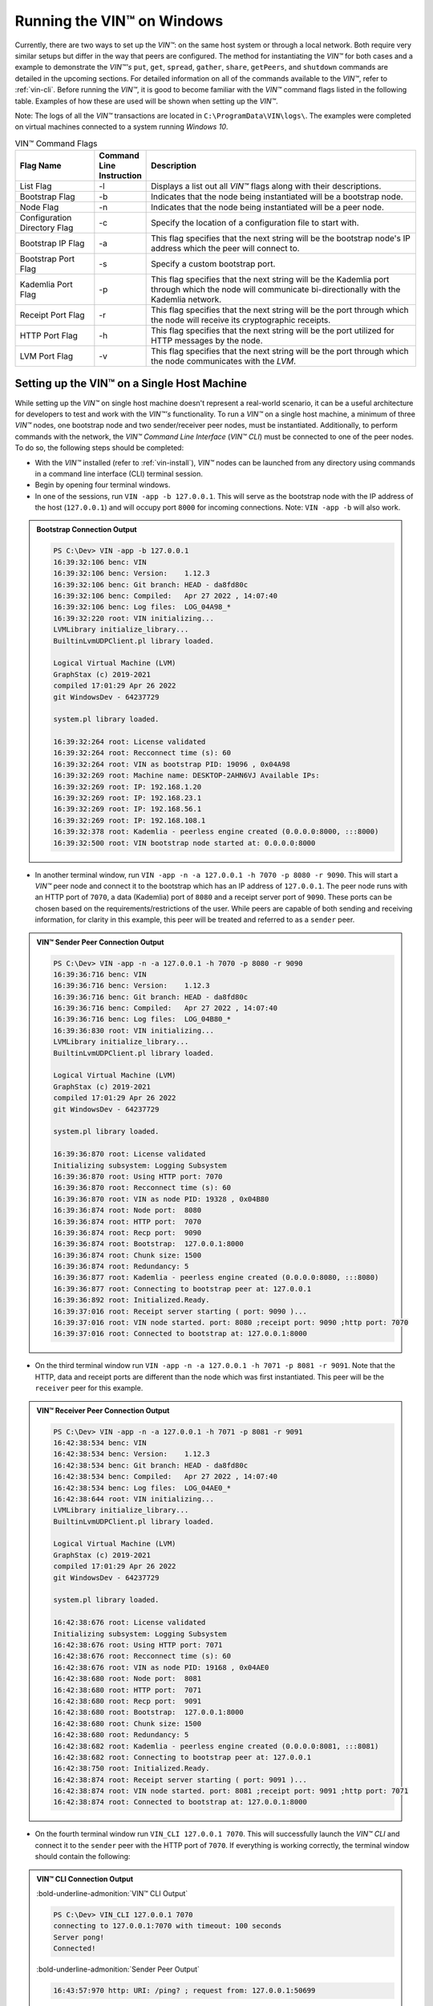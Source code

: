 .. _running-the-vin-windows:

***********************************
Running the VIN™ on Windows
***********************************

Currently, there are two ways to set up the *VIN™*: on the same host system or through a local network. Both require very similar setups but differ in the way that peers are configured. The method for instantiating the *VIN™* for both cases and a example to demonstrate the *VIN™'s* ``put``, ``get``, ``spread``, ``gather``, ``share``, ``getPeers``, and ``shutdown`` commands are detailed in the upcoming sections. For detailed information on all of the commands available to the *VIN™*, refer to :ref:`vin-cli`. Before running the *VIN™*, it is good to become familiar with the *VIN™* command flags listed in the following table. Examples of how these are used will be shown when setting up the *VIN™*. 

Note: The logs of all the *VIN™* transactions are located in ``C:\ProgramData\VIN\logs\``. The examples were completed on virtual machines connected to a system running *Windows 10*. 

.. csv-table:: VIN™ Command Flags
    :header: Flag Name, Command Line Instruction, Description
    :widths: 20 10 70 
    :width: 100%

    List Flag, -l, "Displays a list out all *VIN™* flags along with their descriptions."
    Bootstrap Flag, -b, "Indicates that the node being instantiated will be a bootstrap node."
    Node Flag, -n, "Indicates that the node being instantiated will be a peer node."
    Configuration Directory Flag, -c, "Specify the location of a configuration file to start with."
    Bootstrap IP Flag, -a, "This flag specifies that the next string will be the bootstrap node's IP address which the peer will connect to."
    Bootstrap Port Flag, -s, "Specify a custom bootstrap port."
    Kademlia Port Flag, -p, "This flag specifies that the next string will be the Kademlia port through which the node will communicate bi-directionally with the Kademlia network."
    Receipt Port Flag, -r, "This flag specifies that the next string will be the port through which the node will receive its cryptographic receipts."
    HTTP Port Flag, -h, "This flag specifies that the next string will be the port utilized for HTTP messages by the node."
    LVM Port Flag, -v, "This flag specifies that the next string will be the port through which the node communicates with the *LVM*."
    

Setting up the VIN™ on a Single Host Machine
================================================

While setting up the *VIN™* on single host machine doesn't represent a real-world scenario, it can be a useful architecture for developers to test and work with the *VIN™'s* functionality. To run a *VIN™* on a single host machine, a minimum of three *VIN™* nodes, one bootstrap node and two sender/receiver peer nodes, must be instantiated. Additionally, to perform commands with the network, the *VIN™ Command Line Interface* (*VIN™ CLI*) must be connected to one of the peer nodes. To do so, the following steps should be completed:

* With the *VIN™* installed (refer to :ref:`vin-install`), *VIN™* nodes can be launched from any directory using commands in a command line interface (CLI) terminal session. 
* Begin by opening four terminal windows.
* In one of the sessions, run ``VIN -app -b 127.0.0.1``. This will serve as the bootstrap node with the IP address of the host (``127.0.0.1``) and will occupy port ``8000`` for incoming connections. Note: ``VIN -app -b`` will also work.

.. admonition:: Bootstrap Connection Output 
  :class: admonition-vin-run

  .. code-block:: none

    PS C:\Dev> VIN -app -b 127.0.0.1
    16:39:32:106 benc: VIN
    16:39:32:106 benc: Version:    1.12.3
    16:39:32:106 benc: Git branch: HEAD - da8fd80c
    16:39:32:106 benc: Compiled:   Apr 27 2022 , 14:07:40
    16:39:32:106 benc: Log files:  LOG_04A98_*
    16:39:32:220 root: VIN initializing...
    LVMLibrary initialize_library...
    BuiltinLvmUDPClient.pl library loaded.

    Logical Virtual Machine (LVM)
    GraphStax (c) 2019-2021
    compiled 17:01:29 Apr 26 2022
    git WindowsDev - 64237729

    system.pl library loaded.

    16:39:32:264 root: License validated
    16:39:32:264 root: Recconnect time (s): 60
    16:39:32:264 root: VIN as bootstrap PID: 19096 , 0x04A98
    16:39:32:269 root: Machine name: DESKTOP-2AHN6VJ Available IPs:
    16:39:32:269 root: IP: 192.168.1.20
    16:39:32:269 root: IP: 192.168.23.1
    16:39:32:269 root: IP: 192.168.56.1
    16:39:32:269 root: IP: 192.168.108.1
    16:39:32:378 root: Kademlia - peerless engine created (0.0.0.0:8000, :::8000)
    16:39:32:500 root: VIN bootstrap node started at: 0.0.0.0:8000

* In another terminal window, run ``VIN -app -n -a 127.0.0.1 -h 7070 -p 8080 -r 9090``. This will start a *VIN™* peer node and connect it to the bootstrap which has an IP address of ``127.0.0.1``. The peer node runs with an HTTP port of ``7070``, a data (Kademlia) port of ``8080`` and a receipt server port of ``9090``. These ports can be chosen based on the requirements/restrictions of the user. While peers are capable of both sending and receiving information, for clarity in this example, this peer will be treated and referred to as a ``sender`` peer.

.. admonition:: VIN™ Sender Peer Connection Output
  :class: admonition-vin-run

  .. code-block:: none

    PS C:\Dev> VIN -app -n -a 127.0.0.1 -h 7070 -p 8080 -r 9090
    16:39:36:716 benc: VIN
    16:39:36:716 benc: Version:    1.12.3
    16:39:36:716 benc: Git branch: HEAD - da8fd80c
    16:39:36:716 benc: Compiled:   Apr 27 2022 , 14:07:40
    16:39:36:716 benc: Log files:  LOG_04B80_*
    16:39:36:830 root: VIN initializing...
    LVMLibrary initialize_library...
    BuiltinLvmUDPClient.pl library loaded.

    Logical Virtual Machine (LVM)
    GraphStax (c) 2019-2021
    compiled 17:01:29 Apr 26 2022
    git WindowsDev - 64237729

    system.pl library loaded.

    16:39:36:870 root: License validated
    Initializing subsystem: Logging Subsystem
    16:39:36:870 root: Using HTTP port: 7070
    16:39:36:870 root: Recconnect time (s): 60
    16:39:36:870 root: VIN as node PID: 19328 , 0x04B80
    16:39:36:874 root: Node port:  8080
    16:39:36:874 root: HTTP port:  7070
    16:39:36:874 root: Recp port:  9090
    16:39:36:874 root: Bootstrap:  127.0.0.1:8000
    16:39:36:874 root: Chunk size: 1500
    16:39:36:874 root: Redundancy: 5
    16:39:36:877 root: Kademlia - peerless engine created (0.0.0.0:8080, :::8080)
    16:39:36:877 root: Connecting to bootstrap peer at: 127.0.0.1
    16:39:36:892 root: Initialized.Ready.
    16:39:37:016 root: Receipt server starting ( port: 9090 )...
    16:39:37:016 root: VIN node started. port: 8080 ;receipt port: 9090 ;http port: 7070
    16:39:37:016 root: Connected to bootstrap at: 127.0.0.1:8000

* On the third terminal window run ``VIN -app -n -a 127.0.0.1 -h 7071 -p 8081 -r 9091``. Note that the HTTP, data and receipt ports are different than the node which was first instantiated. This peer will be the ``receiver`` peer for this example.

.. admonition:: VIN™ Receiver Peer Connection Output
  :class: admonition-vin-run

  .. code-block:: none

    PS C:\Dev> VIN -app -n -a 127.0.0.1 -h 7071 -p 8081 -r 9091
    16:42:38:534 benc: VIN
    16:42:38:534 benc: Version:    1.12.3
    16:42:38:534 benc: Git branch: HEAD - da8fd80c
    16:42:38:534 benc: Compiled:   Apr 27 2022 , 14:07:40
    16:42:38:534 benc: Log files:  LOG_04AE0_*
    16:42:38:644 root: VIN initializing...
    LVMLibrary initialize_library...
    BuiltinLvmUDPClient.pl library loaded.

    Logical Virtual Machine (LVM)
    GraphStax (c) 2019-2021
    compiled 17:01:29 Apr 26 2022
    git WindowsDev - 64237729

    system.pl library loaded.

    16:42:38:676 root: License validated
    Initializing subsystem: Logging Subsystem
    16:42:38:676 root: Using HTTP port: 7071
    16:42:38:676 root: Recconnect time (s): 60
    16:42:38:676 root: VIN as node PID: 19168 , 0x04AE0
    16:42:38:680 root: Node port:  8081
    16:42:38:680 root: HTTP port:  7071
    16:42:38:680 root: Recp port:  9091
    16:42:38:680 root: Bootstrap:  127.0.0.1:8000
    16:42:38:680 root: Chunk size: 1500
    16:42:38:680 root: Redundancy: 5
    16:42:38:682 root: Kademlia - peerless engine created (0.0.0.0:8081, :::8081)
    16:42:38:682 root: Connecting to bootstrap peer at: 127.0.0.1
    16:42:38:750 root: Initialized.Ready.
    16:42:38:874 root: Receipt server starting ( port: 9091 )...
    16:42:38:874 root: VIN node started. port: 8081 ;receipt port: 9091 ;http port: 7071
    16:42:38:874 root: Connected to bootstrap at: 127.0.0.1:8000

* On the fourth terminal window run ``VIN_CLI 127.0.0.1 7070``. This will successfully launch the *VIN™ CLI* and connect it to the ``sender`` peer with the HTTP port of ``7070``. If everything is working correctly, the terminal window should contain the following:

.. admonition:: VIN™ CLI Connection Output
  :class: admonition-vin-run

  :bold-underline-admonition:`VIN™ CLI Output`

  .. code-block:: none

    PS C:\Dev> VIN_CLI 127.0.0.1 7070
    connecting to 127.0.0.1:7070 with timeout: 100 seconds
    Server pong!
    Connected!

  :bold-underline-admonition:`Sender Peer Output`

  .. code-block:: none

    16:43:57:970 http: URI: /ping? ; request from: 127.0.0.1:50699


Network Interaction on a Single Host Machine
---------------------------------------------

Put and Get A Key-Value Pair
^^^^^^^^^^^^^^^^^^^^^^^^^^^^^^^^^^^^^

The following will showcase how to a put key-value pair onto the network as a simple test to ensure the functionality of the *VIN™*. 

* To put a key-value onto the network, in the *VIN™ CLI* terminal window run ``put <key> <value>``; where ``<key>`` and ``<value>`` can be any string that does not contain spaces. For this example ``test_key`` was used for the ``<key>`` and ``test_value`` for the ``<value>``. The following figure displays the result of running this command; where the top image is the output from the *VIN™ CLI* and the bottom is from the peer.

.. admonition:: Successful Put Output
  :class: admonition-vin-run

  :bold-underline-admonition:`VIN™ CLI Output`

  .. code-block:: none

    VIN@127.0.0.1:7070> put test_key test_value
    Sending payload:
    {"key":"test_key","value":"test_value"}

    Waiting for response...
    Status : 200
    Reason : 'putValue' successful:  Key: test_key ; Value: test_value
    Response received

    [test_key]:test_value   put successfully

  :bold-underline-admonition:`Sender Peer Output`

  .. code-block:: none

    16:46:11:859 http: URI: /putValue ; request from: 127.0.0.1:50730
    16:46:11:859 benc: 'putValue' request latency 0 min 0 sec 0 msec
    16:46:11:859 http: 'putValue' request received
    16:46:11:859 http: 'putValue' successful:  Key: test_key ; Value: test_value

* To view the value that was placed on the *Kademlia* network, navigate to ``C:\ProgramData\VIN\kademlia\data\`` and proceed through the folder structure.
* To get a value from the network, in the *VIN™ CLI* terminal window run ``get <key>``; where ``<key>`` is ``test_key`` for this example. The following displays the result of running this command; where the top image is the output from the *VIN™ CLI* and the bottom is from the ``sender`` peer.

.. admonition:: Successful Get Output
  :class: admonition-vin-run

  :bold-underline-admonition:`VIN™ CLI Output`

  .. code-block:: none

    VIN@127.0.0.1:7070> get test_key
    Sending payload:
    {"key":"test_key"}

    Waiting for response...
    Status : 200
    Reason : OK
    Response received
    value for test_key got successfully

    [test_key]:test_value  is a valid [key]:value pair

  :bold-underline-admonition:`Sender Peer Output`

  .. code-block:: none

    16:49:33:041 http: URI: /getValue ; request from: 127.0.0.1:50776
    16:49:33:041 benc: 'getValue' request latency 0 min 0 sec 0 msec
    16:49:33:041 http: 'getValue' request received
    16:49:33:041 http: 'getValue' successful:  Key: test_key ; Value: test_value


Spread and Gather a File
^^^^^^^^^^^^^^^^^^^^^^^^^^^^^^^

The *VIN™* can spread any file type onto its network. To do a ``spread`` its default configuration (see :ref:`vin-configuration` and :ref:`vin-cli` for more details), perform the following:

* In the *VIN™ CLI* terminal window run ``spread <filepath>``; where the ``<filepath>`` is the absolute (or relative) path and name of the file to be spread. For this example, it is ``C:\Dev\vin_test.txt``. An encrypted cryptographic receipt is generated upon spreading and is stored in ``C:\ProgramData\VIN\receipts\sent\`` and the encrypted data is placed onto the *Kademlia* network and can be seen in ``C:\ProgramData\VIN\kademlia\data\``. Additionally, the data, broken into shards, is viewable in ``C:\ProgramData\VIN\shards\``. Note: the number of shards is dependant on the size of the file and the parameters set in the ``chunker`` object, which is set in ``defaults.cfg`` (see :ref:`vin-configuration` for more details).
* The output of a successful ``spread`` is shown below.

.. admonition:: Successful Spread Output
  :class: admonition-vin-run

  :bold-underline-admonition:`VIN™ CLI Output`

  .. code-block:: none

    VIN@127.0.0.1:7070> spread C:\Dev\vin_test.txt

    Waiting for response...
    Status : 200
    Reason : OK
    Response received
    File spread successfully

    Receipt saved to location : C:\ProgramData\VIN\receipts\sent\CR1906674528

  :bold-underline-admonition:`Sender Peer Output`

  .. code-block:: none

    16:58:36:001 http: URI: /spread ; request from: 127.0.0.1:50910
    16:58:36:001 benc: 'spread' chunking latency 0 min 0 sec 0 msec
    16:58:36:001 root: Using default coders pipeline
    16:58:36:002 benc: 'spread' file: vin_test.txt size: 31
    16:58:36:001 http: 'spread' request received
    16:58:36:002 root: Validate encoders...
    16:58:36:004 enco: ConcurrentEncoder: avg marks: 1013
    16:58:36:002 root: Enc: ConcurrentEncoder EntanglementEncoder NamingEncoder ValidationEncoder
    16:58:36:005 benc: 'spread' encoding latency 0 min 0 sec 3 msec
    16:58:36:002 root: Validate decoders...
    16:58:36:002 root: Dec: ValidationDecoder EntanglementDecoder ConcurrentDecoder
    16:58:36:002 root: Validate channels...
    16:58:36:002 root: No channels specified
    16:58:36:002 root: Logging pre-encoded file
    16:58:36:003 root: Encoding
    Job Watchdog (1): Job finished signal received
    Job Watchdog (1): Tasks (Processing 0, Pending 0)
    16:58:36:191 benc: 'spread' uploading latency 0 min 0 sec 186 msec
    16:58:36:191 benc: 'spread' total latency 0 min 0 sec 189 msec
    16:58:36:194 http: 'spread' receipt saved to: C:\ProgramData\VIN\receipts\sent\CR1906674528
    16:58:36:191 benc: 'spread' encoded data size: 4096  ( 1 chunks of 4096 bytes )
    16:58:36:191 benc: 'spread' system data size:  20480 ( redundancy = 5 )

* After a file has been spread to the network a cryptographic receipt will be generated on the ``sender`` peer with the path and filename listed in the ``sender`` peers terminal output (for this example it is ``C:\ProgramData\VIN\receipts\sent\CR1906674528``). Using this receipt, the file can be retrieved from the network via the ``gather`` command. To do a ``gather`` with its default configuration, in the *VIN™ CLI* terminal window run ``gather <receipt_path>`` where the ``<receipt_path>`` is ``C:\ProgramData\VIN\receipts\sent\CR1906674528``. For all of the options available to ``gather``, refer to :ref:`vin-cli`. If the file was successfully gathered, the following output should be displayed.

.. admonition:: Successful Gather Output
  :class: admonition-vin-run

  :bold-underline-admonition:`VIN™ CLI Output`

  .. code-block:: none
    
    VIN@127.0.0.1:7070> gather C:\ProgramData\VIN\receipts\sent\CR1906674528

    Waiting for response...
    Status : 200
    Reason : OK
    Response received
    File gathered successfully

    File reconstructed at : C:\ProgramData\VIN\outputs\vin_test\vin_test.txt on node host.
    

  :bold-underline-admonition:`Sender Peer Output`

  .. code-block:: none
    
    17:01:23:976 http: URI: /gather ; request from: 127.0.0.1:50950
    17:01:23:977 root: Dec: ValidationDecoder EntanglementDecoder ConcurrentDecoder
    17:01:23:977 benc: 'gather' file: vin_test.txt size: 31
    17:01:23:976 http: 'gather' request received
    Job Watchdog (1): Job finished signal received
    Job Watchdog (1): Tasks (Processing 0, Pending 0)
    17:01:23:978 root: Decoding
    17:01:23:978 benc: 'gather' acquisition latency 0 min 0 sec 1 msec
    17:01:23:978 benc: 'gather' encoded data size: 4096  ( 1 chunks of 4096 bytes )
    17:01:23:983 benc: 'gather' decoding latency 0 min 0 sec 4 msec
    17:01:23:983 root: File rebuild at: C:\ProgramData\VIN\outputs\vin_test\vin_test.txt
    17:01:23:983 benc: 'gather' total latency 0 min 0 sec 6 msec

* To inspect the gathered file, navigate to ``C:\ProgramData\VIN\outputs\`` and enter ``ls``. A folder with the name of the file which was shared should be listed. Enter this folder (``cd <folder_name>``) and run ``ls``. The file which was shared will be displayed and can be inspected to ensure it was successfully shared. 
* Note: the ``gather`` command, by default, will create a new file on the system after it finishes; thus, the gathered file may have a number appended to end of the filename if spread more than once. For more information on how to overwrite the file, or append to its contents, refer to the :ref:`vincli-commands` table.


Share a File
^^^^^^^^^^^^^^^^

The following will describe how to do a ``share`` with its default configuration (see :ref:`vin-configuration` and :ref:`vin-cli` for more details). 

* In the *VIN™ CLI* session, the following command should be run after the required information is determined: ``share <filepath> <ip_address> <receipt_port>``. ``<filepath>`` is the path and filename of the file to be shared, for example, in this case it is ``C:\Dev\vin_test.txt``. Note: any file type can be shared. The ``<ip_address>`` and ``<receipt_port>`` are ``127.0.0.1`` and ``9091``, or the IP address of the host system and the ``receipt_port`` of the second peer running on it.
* Thus, the command to run, for this example, becomes ``share C:\Dev\vin_test.txt 127.0.0.1 9091``. For all of the options available to ``share``, refer to :ref:`vin-cli`. If everything worked correctly, the following should be displayed on the CLI sessions. 

.. admonition:: Successful Share Output
  :class: admonition-vin-run

  :bold-underline-admonition:`VIN™ CLI Output`

  .. code-block:: none

    VIN@127.0.0.1:7070> share C:\Dev\vin_test.txt 127.0.0.1 9091

    Waiting for response...
    Status : 200
    Reason : OK
    Response received
    File shared to 127.0.0.1 9091 successfully (run: 1)

  :bold-underline-admonition:`Sender Peer Output`

  .. code-block:: none

    17:02:54:682 http: URI: /share ; request from: 127.0.0.1:50970
    17:02:54:682 benc: 'share' chunking latency 0 min 0 sec 0 msec
    17:02:54:683 root: Using default coders pipeline
    17:02:54:682 http: 'share' request received
    17:02:54:683 root: Validate encoders...
    17:02:54:683 benc: 'spread' file: vin_test.txt size: 31
    17:02:54:682 http: Share to: 127.0.0.1:9091 ; File: vin_test.txt ; Size: 31 ; Flag: create
    17:02:54:683 root: Enc: ConcurrentEncoder EntanglementEncoder NamingEncoder ValidationEncoder
    17:02:54:686 enco: ConcurrentEncoder: avg marks: 1013
    17:02:54:683 root: Validate decoders...
    17:02:54:686 benc: 'spread' encoding latency 0 min 0 sec 2 msec
    17:02:54:683 root: Dec: ValidationDecoder EntanglementDecoder ConcurrentDecoder
    17:02:54:683 root: Validate channels...
    17:02:54:683 root: No channels specified
    17:02:54:683 root: Logging pre-encoded file
    17:02:54:684 root: Encoding
    Job Watchdog (1): Job finished signal received
    Job Watchdog (1): Tasks (Processing 0, Pending 0)
    17:02:54:833 benc: 'spread' uploading latency 0 min 0 sec 147 msec
    17:02:54:833 root: Sharing to peer: 127.0.0.1:9091
    17:02:54:833 benc: 'spread' total latency 0 min 0 sec 150 msec
    17:02:54:833 benc: 'spread' encoded data size: 4096  ( 1 chunks of 4096 bytes )
    17:02:54:833 benc: 'spread' system data size:  20480 ( redundancy = 5 )
    17:02:54:859 root: Receipt session started
    17:02:54:859 root: Connected to peer: 127.0.0.1:9091
    17:02:54:860 root: Session token obtained
    17:02:54:860 root: Sending receipt
    17:02:54:865 root: Sending status request
    17:02:54:867 root: Status: File rebuild OK
    17:02:54:867 benc: 'share' receipt latency 0 min 0 sec 34 msec
    17:02:54:867 root: Sharing end session
    17:02:54:867 benc: 'share' encoded data size: 4096
    17:02:54:867 benc: 'share' system data size:  20480 ( redundancy = 5 )
    17:02:54:867 benc: 'share' total latency 0 min 0 sec 185 msec

  :bold-underline-admonition:`Receiver Peer Output`

  .. code-block:: none

    17:02:54:849 benc: Share session created. Peer addr: 127.0.0.1:50971
    17:02:54:860 cr-s: Start sharing session
    17:02:54:861 root: Dec: ValidationDecoder EntanglementDecoder ConcurrentDecoder
    17:02:54:861 benc: 'gather' file: vin_test.txt size: 31
    Job Watchdog (1): Job finished signal received
    Job Watchdog (1): Tasks (Processing 0, Pending 0)
    17:02:54:862 root: Decoding
    17:02:54:860 cr-s: Send session id
    17:02:54:862 benc: 'gather' acquisition latency 0 min 0 sec 0 msec
    17:02:54:862 benc: 'gather' encoded data size: 4096  ( 1 chunks of 4096 bytes )
    17:02:54:860 cr-s: Receipt received from: 127.0.0.1:50971
    17:02:54:865 benc: 'gather' decoding latency 0 min 0 sec 3 msec
    17:02:54:865 benc: 'gather' total latency 0 min 0 sec 4 msec
    17:02:54:866 cr-s: Status request from: 127.0.0.1:50971
    17:02:54:866 root: File rebuild at: C:\ProgramData\VIN\outputs\vin_test\vin_test(1).txt

* To manually confirm that the file was shared correctly, enter ``ls`` in a terminal window pointing to the ``C:\ProgramData\VIN\outputs\`` folder directory. A folder with the name of the file which was shared should be listed. Enter this folder (``cd <folder_name>``) and run ``ls``. The file which was shared will be displayed and can be inspected to ensure it was successfully shared.
* Note the ``(1)`` added to the the reconstructed file name ``vin_test(1).txt`` in the above output. As a ``share`` with a default configuration was performed, a copy of the file that was spread in the above example was created. To overwrite, append to the existing, or create a new file, ad for all other options for ``share`` refer to the available options in the :ref:`vin-cli` section. 
* Additionally, the cryptographic receipt for the share is stored in ``C:\ProgramData\VIN\receipts\sent\``, the encrypted data can be seen in ``C:\ProgramData\VIN\kademlia\data\``, and the sharded data is viewable in ``C:\ProgramData\VIN\shards\``. Note: the number of shards is dependant on the size of the file and the parameters set in the ``chunker`` object, which is set in ``defaults.cfg`` (see :ref:`vin-configuration` for more details).


Getting the available Peers on the Network
^^^^^^^^^^^^^^^^^^^^^^^^^^^^^^^^^^^^^^^^^^^^^^^^^^^^^^

In the *VIN™ CLI* terminal window connected to the ``sender`` peer, run ``getPeers`` to generate a list of all peers available to the ``sender`` peer. The result will be an output similar to the one displayed in the figure below. 

.. admonition:: Successful GetPeers Output
  :class: admonition-vin-run

  :bold-underline-admonition:`VIN™ CLI Output`

  .. code-block:: none

    VIN@127.0.0.1:7070> getPeers
    Sending payload:
    {}

    Waiting for response...
    Status : 200
    Reason : OK
    Response received
    Got Peers successfully
    {
        "127.0.0.1:8000": {
            "ip": "127.0.0.1",
            "meta_data": {
            },
            "port": "8000"
        },
        "127.0.0.1:8081": {
            "ip": "127.0.0.1",
            "meta_data": {
                "http_port": "7071",
                "kad_port": "8081",
                "receipt_port": "9091"
            },
            "port": "8081"
        }
    }

  :bold-underline-admonition:`Sender Peer Output`

  .. code-block:: none

    17:05:11:894 http: URI: /getPeers ; request from: 127.0.0.1:51018
    17:05:11:894 http: 'getPeers' request received
    17:05:11:957 http: Listing peer: 127.0.0.1:8000
    17:05:11:957 http: MetaData: {}
    17:05:11:957 http: Listing peer: 127.0.0.1:8081
    17:05:11:957 http: MetaData: {"kad_port":"8081","receipt_port":"9091","http_port":"7071"}

As two peers (the bootstrap and the ``receiver`` peer) are connected to ``sender`` peer, the result contain two outputs. The first listed is the bootstrap (``127.0.0.1:8000``), while the second is the ``receiver`` peer (``127.0.0.1:8081``). Note how the ``receiver`` peer contains additional port information which was supplied during its instantiation.


Shutting Down the Network
^^^^^^^^^^^^^^^^^^^^^^^^^^^

* Press **ctrl + c** while the bootstrap node's terminal window is active to stop the process.

.. admonition:: Bootstrap Shutdown Output
  :class: admonition-vin-run

  .. code-block:: none
    
    17:09:39:136 root: VIN exit

* To shutdown a peer node which is connected to the *VIN™ CLI*, run ``shutdown`` in the *VIN™ CLI* terminal window connected to the peer. Alternatively, press **ctrl + c** while the peer node's terminal window is active to end the process.

.. admonition:: Sender Peer Shutdown Output
  :class: admonition-vin-run

  :bold-underline-admonition:`VIN™ CLI Output`

  .. code-block:: none
    
    VIN@127.0.0.1:7070> shutdown
    <h1>Exit<h1>

  :bold-underline-admonition:`Sender Peer Output`

  .. code-block:: none

    17:10:12:416 http: URI: /exit ; request from: 127.0.0.1:51079
    17:10:12:416 http: 'exit' request received
    17:10:12:416 http: HTTP server exit
    Uninitializing subsystem: Logging Subsystem
    17:10:20:105 root: VIN exit


* Press **ctrl + c** while the peer node's terminal window is active to kill the process.

.. admonition:: Receiver Peer Shutdown Output
  :class: admonition-vin-run

  .. code-block:: none

    17:11:45:248 http: HTTP server exit
    Uninitializing subsystem: Logging Subsystem
    17:11:53:205 root: VIN exit


* To exit from the *VIN™ CLI*, type **exit** and hit **enter** in the *VIN™ CLI* terminal window. Alternatively, **ctrl + c** may be pressed.

.. admonition:: VIN™ CLI Shutdown Output
  :class: admonition-vin-run

  .. code-block:: none
    
    VIN@127.0.0.1:7070> So long for now.

--------------------------------------------------------------------

.. _vin-local-network-windows:

Setting up the VIN™ on a Local Network 
===========================================

To run the *VIN™* on an IP based network, such as *Amazon Web Services (AWS)*, a Local Area Network (LAN) with routers/switches and Dynamic Host Communication Protocol (DHCP), *VMware*, etc., complete the following steps:

* For this example, two systems will be used: ``system_1`` and ``system_2``.
* Complete the *VIN™* installation procedure on each system (refer to :ref:`vin-install`).
* On each system, open three terminal windows. 
* Since each system will have it's own IP address, deemed ``<ip_1>`` and ``<ip_2>`` for this example, it is imperative to determine and record them.
* Run ``ipconfig`` in one of the sessions to generate an output similar to the one below.

.. admonition:: System 1 ipconfig Output
  :class: admonition-vin-run

  .. code-block:: none
    
    Ethernet adapter Ethernet 2:

      Connection-specific DNS Suffix  . : mis.local
      IPv6 Address. . . . . . . . . . . : 2606:7100:1cac:1:2::2
      Link-local IPv6 Address . . . . . : fe80::9a8:be53:6b18:d46b%11
      IPv4 Address. . . . . . . . . . . : 10.51.1.143
      Subnet Mask . . . . . . . . . . . : 255.0.0.0
      Default Gateway . . . . . . . . . :

    Wireless LAN adapter Wi-Fi:

      Connection-specific DNS Suffix  . :
      Link-local IPv6 Address . . . . . : fe80::4d82:b482:59ef:8305%10
      IPv4 Address. . . . . . . . . . . : 192.168.1.20
      Subnet Mask . . . . . . . . . . . : 255.255.255.0
      Default Gateway . . . . . . . . . : 192.168.1.1

* Record the address next to the ``IPv4 Address`` parameter for the required network connection (i.e., wired or wireless). From the output above, the ``IPv4 Address`` value of ``192.168.1.20`` corresponds to a wireless connection, ``Wireless LAN adapter Wi-Fi``, and was recorded as ``<ip_1>``.
* Repeat the above instructions for ``system_2`` and record ``<ip_2>`` (for this example it is ``192.168.23.128``).
* In one of the terminal windows on ``system_1`` run ``VIN -app -b <ip_1>``. For this example, ``<ip_1>`` is ``192.168.1.20``. This will serve as the bootstrap node and will occupy port ``8000`` for incoming connections. If the bootstrap was successfully launched, its terminal window will output similar results to those below.

.. admonition:: System 1 Bootstrap Connection Output 
  :class: admonition-vin-run

  .. code-block:: none

    PS C:\Dev> VIN -app -b 192.168.1.20
    17:19:30:596 benc: VIN
    17:19:30:596 benc: Version:    1.12.3
    17:19:30:596 benc: Git branch: HEAD - da8fd80c
    17:19:30:596 benc: Compiled:   Apr 27 2022 , 14:07:40
    17:19:30:596 benc: Log files:  LOG_048FC_*
    17:19:30:705 root: VIN initializing...
    LVMLibrary initialize_library...
    BuiltinLvmUDPClient.pl library loaded.

    Logical Virtual Machine (LVM)
    GraphStax (c) 2019-2021
    compiled 17:01:29 Apr 26 2022
    git WindowsDev - 64237729

    system.pl library loaded.

    17:19:30:799 root: License validated
    17:19:30:799 root: Recconnect time (s): 60
    17:19:30:799 root: VIN as bootstrap PID: 18684 , 0x048FC
    17:19:30:804 root: Machine name: DESKTOP-2AHN6VJ Available IPs:
    17:19:30:804 root: IP: 10.51.1.143
    17:19:30:804 root: IP: 192.168.1.20
    17:19:30:804 root: IP: 192.168.23.1
    17:19:30:804 root: IP: 192.168.56.1
    17:19:30:804 root: IP: 192.168.108.1
    17:19:30:905 root: Kademlia - peerless engine created (0.0.0.0:8000, :::8000)
    17:19:31:043 root: VIN bootstrap node started at: 0.0.0.0:8000

* In another terminal window on ``system_1``, run ``VIN -app -n -a <ip_1> -h 7070 -p 8080 -r 9090``. This will start a *VIN™* peer node with an HTTP port of ``7080``, a data (*Kademlia*) port of ``8080`` and a receipt server port of ``9090`` and connect to the bootstrap on ``<ip_1>``. Note: these ports can be chosen based on the requirements/restrictions of the user. 
* If the peer connects to the bootstrap successfully, the terminal window will contain a similar output to the one below. Take note that it displays the ports and IP address that was used during the peer's instantiation.

.. admonition:: System 1 VIN™ Peer Connection Output
  :class: admonition-vin-run

  .. code-block:: none 

    PS C:\Dev> VIN -app -n -a 192.168.1.20 -h 7070 -p 8080 -r 9090
    17:20:08:300 benc: VIN
    17:20:08:300 benc: Version:    1.12.3
    17:20:08:300 benc: Git branch: HEAD - da8fd80c
    17:20:08:300 benc: Compiled:   Apr 27 2022 , 14:07:40
    17:20:08:300 benc: Log files:  LOG_00C30_*
    17:20:08:410 root: VIN initializing...
    LVMLibrary initialize_library...
    BuiltinLvmUDPClient.pl library loaded.

    Logical Virtual Machine (LVM)
    GraphStax (c) 2019-2021
    compiled 17:01:29 Apr 26 2022
    git WindowsDev - 64237729

    system.pl library loaded.

    17:20:08:443 root: License validated
    Initializing subsystem: Logging Subsystem
    17:20:08:443 root: Using HTTP port: 7070
    17:20:08:443 root: Recconnect time (s): 60
    17:20:08:443 root: VIN as node PID: 3120 , 0x00C30
    17:20:08:456 root: Node port:  8080
    17:20:08:456 root: HTTP port:  7070
    17:20:08:456 root: Recp port:  9090
    17:20:08:456 root: Bootstrap:  192.168.1.20:8000
    17:20:08:456 root: Chunk size: 1500
    17:20:08:456 root: Redundancy: 5
    17:20:08:458 root: Kademlia - peerless engine created (0.0.0.0:8080, :::8080)
    17:20:08:458 root: Connecting to bootstrap peer at: 192.168.1.20
    17:20:08:471 root: Initialized.Ready.
    17:20:08:594 root: Receipt server starting ( port: 9090 )...
    17:20:08:594 root: VIN node started. port: 8080 ;receipt port: 9090 ;http port: 7070
    17:20:08:594 root: Connected to bootstrap at: 192.168.1.20:8000

* In the third terminal window on ``system_1``, run ``VIN_CLI <ip_1> 7070``. This will launch the *VIN™ CLI* if the above steps were completed successfully. If everything is working correctly, the terminal windows should contain the following:

.. admonition:: System 1 VIN™ CLI Connection Output
  :class: admonition-vin-run

  :bold-underline-admonition:`System 1 VIN™ CLI Output`

  .. code-block:: none

    PS C:\Dev> VIN_CLI 192.168.1.20 7070
    connecting to 192.168.1.20:7070 with timeout: 100 seconds
    Server pong!
    Connected!

  :bold-underline-admonition:`System 1 Peer Output`

  .. code-block:: none

    17:22:15:269 http: URI: /ping? ; request from: 192.168.1.20:51293

* In one of the terminal windows on ``system_2`` run ``VIN -app -n -a <ip_1> -h 7070 -p 8080 -r 9090``, where ``<ip_1>`` is ``192.168.1.20`` for this example. This will connect to the bootstrap located on ``system_1`` with its IP address of ``<ip_1>``.
* In the second terminal window, run ``VIN_CLI <ip_2> 7071`` to connect to the peer on ``system_2`` using ``<ip_2>`` (or ``192.168.23.128`` for this example).  
* In the final terminal window, navigate to ``C:\ProgramData\VIN\outputs``. This directory will contain the received file after it has been reconstructed during the example in the following section. 


Network Interaction on a Local Network 
-------------------------------------------------

With *VIN™* peers successfully running on both systems, a number of commands can be entered to interact with the instantiated network and between the peers themselves. The following examples will highlight the use of the ``put``, ``get``, ``share``, ``spread``, ``gather``, ``getPeers`` and ``shutdown`` commands with the *VIN™ CLI*.  For a full list of the *VIN™ CLI's* functionality refer to :ref:`vin-cli`. Additionally, refer to :ref:`vin-configuration` for more information regarding locations of files generated while using the *VIN™ CLI*.


Put and Get A Key-Value Pair
^^^^^^^^^^^^^^^^^^^^^^^^^^^^^^^^^^^^^

The following will showcase how to put a key-value pair onto the network. While the *VIN™ CLI* connected to the peer on ``system_1`` will be utilized for the ``put``, any peer connected to a *VIN™ CLI* has this capability.  

* To put a key-value pair onto the network, in the *VIN™ CLI* terminal window on ``system_1``, run ``put <key> <value>``; where ``<key>`` and ``<value>`` can be any string that does not contain spaces. For this example ``test_key`` was used for the ``<key>`` and ``test_value`` for the ``<value>``. The following figure displays the result of  running this command; where the top image is the output from the *VIN™ CLI* and the bottom is from the peer.

.. admonition:: Successful Put Output
  :class: admonition-vin-run

  :bold-underline-admonition:`System 1 VIN™ CLI Output`

  .. code-block:: none

    VIN@192.168.1.20:7070> put test_key test_value
    Sending payload:
    {"key":"test_key","value":"test_value"}

    Waiting for response...
    Status : 200
    Reason : 'putValue' successful:  Key: test_key ; Value: test_value
    Response received

    [test_key]:test_value   put successfully

  :bold-underline-admonition:`System 1 Peer Output`

  .. code-block:: none

    17:30:06:303 http: URI: /putValue ; request from: 192.168.1.20:51389
    17:30:06:304 benc: 'putValue' request latency 0 min 0 sec 0 msec
    17:30:06:304 http: 'putValue' request received
    17:30:06:304 http: 'putValue' successful:  Key: test_key ; Value: test_value

* To view the shard that was placed on the *Kademlia* network, navigate to ``C:\ProgramData\VIN\kademlia\data\`` and proceed through the folder structure until reaching the file.
* To get a value from the network, in the *VIN™ CLI* terminal window on ``system_2``, run ``get <key>``; where ``<key>`` is ``test_key`` for this example. The following output displays the result of running this command.

.. admonition:: Successful Get Output
  :class: admonition-vin-run

  :bold-underline-admonition:`System 2 VIN™ CLI Output`

  .. code-block:: none

    VIN@192.168.23.128:7070> get test_key
    Sending payload:
    {"key":"test_key"}

    Waiting for response...
    Status : 200
    Reason : OK
    Response received
    value for test_key got successfully

    [test_key]:test_value  is a valid [key]:value pair

  :bold-underline-admonition:`System 2 Peer Output`

  .. code-block:: none

    13:00:40:873 http: URI: /getValue ; request from: 192.168.23.128:52087
    13:00:40:873 benc: Found candidates number: 2
    13:00:40:873 http: 'getValue' request received
    13:00:41:076 http: 'getValue' successful:  Key: test_key ; Value: test_value
    13:00:41:076 benc: 'getValue' request latency 0 min 0 sec 202 msec



Spread and Gather a File
^^^^^^^^^^^^^^^^^^^^^^^^^^^^^^^

The *VIN™* can spread any file type onto its network. To do a ``spread`` with its default configuration (see :ref:`vin-configuration` and :ref:`vin-cli` for more details), perform the following:

* In the *VIN™ CLI* terminal window on ``system_`1`` run ``spread <filepath>``; where the ``<filepath>`` is the path and name of the file to be spread. For this example, it is ``C:\Dev\vin_network_test.txt``. For all of the options available to ``spread``, refer to :ref:`vin-cli`. An encrypted cryptographic receipt is generated upon spreading and is stored in ``C:\ProgramData\VIN\receipts\sent\`` and the encrypted data is placed onto the *Kademlia* network and can be seen in ``C:\ProgramData\VIN\kademlia\data\``. Additionally, the data, broken into shards, is viewable in ``C:\ProgramData\VIN\shards\``. Note: the number of shards is dependant on the size of the file and the parameters set in the ``chunker`` object, which is set in ``defaults.cfg`` (see :ref:`vin-configuration` for more details).
* The output of a successful ``spread`` is shown below.

.. admonition:: Successful Spread Output
  :class: admonition-vin-run

  :bold-underline-admonition:`System 1 VIN™ CLI Output`

  .. code-block:: none

    VIN@192.168.1.20:7070> spread C:\Dev\vin_network_test.txt

    Waiting for response...
    Status : 200
    Reason : OK
    Response received
    File spread successfully

    Receipt saved to location : C:\ProgramData\VIN\receipts\sent\CR1908902645

  :bold-underline-admonition:`System 1 Peer Output`

  .. code-block:: none

    17:35:40:278 http: URI: /spread ; request from: 192.168.1.20:51466
    17:35:40:278 benc: 'spread' chunking latency 0 min 0 sec 0 msec
    17:35:40:278 http: 'spread' request received
    17:35:40:279 root: Using default coders pipeline
    17:35:40:279 root: Validate encoders...
    17:35:40:279 root: Enc: ConcurrentEncoder EntanglementEncoder NamingEncoder ValidationEncoder
    17:35:40:279 benc: 'spread' file: vin_network_test.txt size: 32
    17:35:40:280 root: Validate decoders...
    17:35:40:280 root: Dec: ValidationDecoder EntanglementDecoder ConcurrentDecoder
    17:35:40:280 root: Validate channels...
    17:35:40:280 root: No channels specified
    17:35:40:280 root: Logging pre-encoded file
    17:35:40:280 root: Encoding
    17:35:40:281 enco: ConcurrentEncoder: avg marks: 1016
    17:35:40:281 benc: 'spread' encoding latency 0 min 0 sec 31 msec
    17:35:40:281 benc: Found: 3 peers
    Job Watchdog (1): Job finished signal received
    Job Watchdog (1): Tasks (Processing 0, Pending 0)
    17:35:40:281 benc: 'spread' uploading latency 0 min 0 sec 296 msec
    17:35:40:281 benc: 'spread' total latency 0 min 0 sec 327 msec
    17:35:40:281 benc: 'spread' encoded data size: 4096  ( 1 chunks of 4096 bytes )
    17:35:40:281 benc: 'spread' system data size:  20480 ( redundancy = 5 )
    17:35:40:285 http: 'spread' receipt saved to: C:\ProgramData\VIN\receipts\sent\CR1908902645


* After a file has been spread to the network a cryptographic receipt will be generated as is shown in the ``system_1`` output. Using this receipt, the file can be retrieved from the network via the ``gather`` command. However, the receipt is located on ``system_1`` (the system which did the spread), and ``system_2`` will need to have access to it. Therefore it must be copied to that system before a ``gather`` from ``system_2`` can be complete.
* With the cryptographic receipt copied, to do a ``gather``, in the *VIN™ CLI* terminal window on ``system_2`` run ``gather <receipt_path>``. The ``<receipt_path>`` for this example is ``C:\ProgramData\VIN\receipts\received\CR1908902645``. For all of the options available to ``gather``, refer to :ref:`vin-cli`. If the file was successfully gathered, the following output should be displayed.

.. admonition:: Successful Gather Output
  :class: admonition-vin-run

  :bold-underline-admonition:`System 2 VIN™ CLI Output`

  .. code-block:: none
    
    VIN@192.168.23.128:7070> gather C:\ProgramData\VIN\receipts\received\CR1908902645

    Waiting for response...
    Status : 200
    Reason : OK
    Response received
    File gathered successfully

    File reconstructed at : C:\ProgramData\VIN\outputs\vin_network_test\vin_network_test.txt on node host.
    VIN@192.168.23.128:7070>

  :bold-underline-admonition:`System 2 Peer Output`

  .. code-block:: none
    
    13:08:38:328 http: URI: /gather ; request from: 192.168.23.128:52090
    13:08:38:328 http: 'gather' request received
    13:08:38:328 root: Dec: ValidationDecoder EntanglementDecoder ConcurrentDecoder
    13:08:38:328 benc: 'gather' file: vin_network_test.txt size: 32
    Job Watchdog (1): Job finished signal received
    Job Watchdog (1): Tasks (Processing 0, Pending 0)
    13:08:38:672 benc: 'gather' acquisition latency 0 min 0 sec 343 msec
    13:08:38:672 root: Decoding
    13:08:38:672 benc: 'gather' encoded data size: 4096  ( 1 chunks of 4096 bytes )
    13:08:38:672 benc: 'gather' decoding latency 0 min 0 sec 0 msec
    13:08:38:672 benc: 'gather' total latency 0 min 0 sec 343 msec
    13:08:38:672 root: File rebuild at: C:\ProgramData\VIN\outputs\vin_network_test\vin_network_test.txt

* To inspect the gathered file, refer to the folder ``C:\ProgramData\VIN\outputs\outputs\`` and enter ``ls``. A folder with the name of the file which was gathered should be listed. Enter this folder (``cd <folder_name>``) and run ``ls``. The file which was shared will be displayed and can be inspected to ensure it was successfully gathered. 
* Note: the ``gather`` command, by default, will create a new file on the system after it finishes; thus, the gathered file may have a number appended to end of the filename. For more information on how to overwrite the file, or append to its contents, refer to the :ref:`vincli-commands` table.


Share a File
^^^^^^^^^^^^^^^

The following will describe how to share files between the peer on ``system_1`` to the peer located on ``system_2``. Note: the peer/*VIN™ CLI* connection on ``system_2`` could also be used to perform the share.

* In the *VIN™ CLI* terminal window on ``system_1``, the following command should be run after the required information is determined: ``share <filepath> <ip_address> <receipt_port>``. ``<filepath>`` is the path and filename of the file to be shared, for example, in this case it is ``C:\Dev\vin_network_test.txt``. Note: any file type can be shared. The ``<ip_address>`` and ``<receipt_port>`` are ``<ip_2>`` (or ``192.168.23.128`` for this example) and ``9090``, or the IP address of ``system_2`` and the ``receipt_port`` of the peer running on it.
* Thus, the command to run, for this example, becomes ``share C:\Dev\vin_network_test.txt 192.168.23.128 9090``. If everything worked correctly, the following should be displayed on ``system_1`` and ``system_2``. 

.. admonition:: Successful Share Output
  :class: admonition-vin-run

  :bold-underline-admonition:`System 1 VIN™ CLI Output`

  .. code-block:: none

    VIN@192.168.1.20:7070> share C:\Dev\vin_network_test.txt 192.168.23.128 9090

    Waiting for response...
    Status : 200
    Reason : OK
    Response received
    File shared to 192.168.23.128 9090 successfully (run: 1)
    

  :bold-underline-admonition:`System 1 Peer Output`

  .. code-block:: none

    17:41:27:439 http: URI: /share ; request from: 192.168.1.20:54843
    17:41:27:439 benc: 'share' chunking latency 0 min 0 sec 0 msec
    17:41:27:439 root: Using default coders pipeline
    17:41:27:440 http: 'share' request received
    17:41:27:440 root: Validate encoders...
    17:41:27:440 benc: 'spread' file: vin_network_test.txt size: 32
    17:41:27:440 root: Enc: ConcurrentEncoder EntanglementEncoder NamingEncoder ValidationEncoder
    17:41:27:440 enco: ConcurrentEncoder: avg marks: 1014
    17:41:27:440 http: Share to: 192.168.23.128:9090 ; File: vin_network_test.txt ; Size: 32 ; Flag: create
    17:41:27:440 benc: 'spread' encoding latency 0 min 0 sec 2 msec
    17:41:27:441 root: Validate decoders...
    17:41:27:441 root: Dec: ValidationDecoder EntanglementDecoder ConcurrentDecoder
    17:41:27:441 root: Validate channels...
    17:41:27:441 root: No channels specified
    17:41:27:441 root: Logging pre-encoded file
    17:41:27:441 root: Encoding
    17:41:27:441 benc: Found: 3 peers
    Job Watchdog (1): Job finished signal received
    Job Watchdog (1): Tasks (Processing 0, Pending 0)
    17:41:27:443 root: Sharing to peer: 192.168.23.128:9090
    17:41:27:443 benc: 'spread' uploading latency 0 min 0 sec 163 msec
    17:41:27:443 benc: 'spread' total latency 0 min 0 sec 166 msec
    17:41:27:443 benc: 'spread' encoded data size: 4096  ( 1 chunks of 4096 bytes )
    17:41:27:443 benc: 'spread' system data size:  20480 ( redundancy = 5 )
    17:41:27:463 root: Receipt session started
    17:41:27:463 root: Connected to peer: 192.168.23.128:9090
    17:41:27:525 root: Session token obtained
    17:41:27:525 root: Sending receipt
    17:41:27:525 root: Sending status request
    17:41:27:538 root: Status: File rebuild OK
    17:41:27:538 benc: 'share' receipt latency 0 min 0 sec 110 msec
    17:41:27:538 root: Sharing end session
    17:41:27:539 benc: 'share' encoded data size: 4096
    17:41:27:539 benc: 'share' system data size:  20480 ( redundancy = 5 )
    17:41:27:539 benc: 'share' total latency 0 min 0 sec 277 msec


  :bold-underline-admonition:`System 2 Peer Output`

  .. code-block:: none
    
    13:11:31:487 benc: Share session created. Peer addr: 192.168.1.20:54844
    13:11:31:492 cr-s: Start sharing session
    13:11:31:492 cr-s: Send session id
    13:11:31:492 cr-s: Receipt received from: 192.168.1.20:54844
    13:11:31:492 root: Dec: ValidationDecoder EntanglementDecoder ConcurrentDecoder
    Job Watchdog (1): Job finished signal received
    Job Watchdog (1): Tasks (Processing 0, Pending 0)
    13:11:31:493 benc: 'gather' file: vin_network_test.txt size: 32
    13:11:31:493 root: Decoding
    13:11:31:494 benc: 'gather' acquisition latency 0 min 0 sec 15 msec
    13:11:31:494 benc: 'gather' encoded data size: 4096  ( 1 chunks of 4096 bytes )
    13:11:31:494 benc: 'gather' decoding latency 0 min 0 sec 0 msec
    13:11:31:494 benc: 'gather' total latency 0 min 0 sec 15 msec
    13:11:31:495 cr-s: Status request from: 192.168.1.20:54844
    13:11:31:495 benc: 'gather' end_stream_session
    13:11:31:495 root: File rebuild at: C:\ProgramData\VIN\outputs\vin_network_test\vin_network_test(1).txt
    13:11:31:496 benc: 'gather' rebuilt latency: 0 min 0 sec 0 msec
    13:11:31:496 cr-s: Status: File rebuild OK
    13:11:31:496 cr-s: Share ended. 0 min 0 sec 93 msec
    13:11:31:554 cr-s: Connection with peer: 192.168.1.20:54844 ended


* To manually confirm that the file was shared correctly, on ``system_2`` navigate to the ``Program Files\Virgil\VIN\outputs`` folder directory and enter ``ls``. A folder with the name of the file which was shared should be listed. Enter this folder (``cd <folder_name>``) and run ``ls``. The file which was shared will be displayed and can be inspected to ensure it was successfully shared.
* Note the ``(1)`` added to the the reconstructed file name ``vin_network_test(1).txt``. As a basic ``share`` was performed, a copy of the file that was spread in the above example was created. To overwrite, append to the existing, or create a new file, refer to the available options in the :ref:`vin-cli` section. The table located on this page also details all of the options available to ``share``.
* Additionally, the cryptographic receipt for the ``share`` is stored in ``C:\ProgramData\VIN\receipts\sent\``, the encrypted data can be seen in ``C:\ProgramData\VIN\kademlia\data``, and the sharded data is viewable in ``C:\ProgramData\VIN\shards\``. Note: the number of shards is dependant on the size of the file and the parameters set in the ``chunker`` object, which is set in ``defaults.cfg`` (see :ref:`vin-configuration` for more details).


Getting the available Peers on the Network
^^^^^^^^^^^^^^^^^^^^^^^^^^^^^^^^^^^^^^^^^^^^^^^^^^^^^^

In the *VIN™ CLI* terminal on ``system_1``, run ``getPeers`` to generate a list of all peers connected to a bootstrap node. The result will be an output similar to the one displayed in the figure below.   

.. admonition:: System 1 Successful GetPeers Output
  :class: admonition-vin-run

  :bold-underline-admonition:`System 1 VIN™ CLI Output`

  .. code-block:: none

    VIN@192.168.1.20:7070> getPeers
    Sending payload:
    {}

    Waiting for response...
    Status : 200
    Reason : OK
    Response received
    Got Peers successfully
    {
        "192.168.1.20:8000": {
            "ip": "192.168.1.20",
            "meta_data": {
            },
            "port": "8000"
        },
        "192.168.23.128:8080": {
            "ip": "192.168.23.128",
            "meta_data": {
                "http_port": "7070",
                "kad_port": "8080",
                "receipt_port": "9090"
            },
            "port": "8080"
        }       
    }

  :bold-underline-admonition:`System 1 Peer Output`

  .. code-block:: none

    17:43:46:229 http: URI: /getPeers ; request from: 192.168.1.20:51585
    17:43:46:229 http: 'getPeers' request received
    17:43:47:244 http: Listing peer: 192.168.1.20:8000
    17:43:47:244 http: MetaData: {}
    17:43:47:244 http: Listing peer: 192.168.23.128:8080
    17:43:47:244 http: MetaData: {"kad_port":"8080","receipt_port":"9090","http_port":"7070"}

* As two peers (the bootstrap and the ``system_2`` peer) are connected to ``system_1`` peer, the result contain two outputs. The first listed is the bootstrap (``192.168.1.20:8000``), while the second is the ``system_2`` peer (``192.168.23.128:8080``). Note how the ``system_2`` peer contains additional port information which was supplied during its instantiation.
* In the *VIN™ CLI* terminal on ``system_2``, run ``getPeers`` to generate a list of all peers connected to a bootstrap node. The result will be an output similar to the one displayed in the figure below.  

.. admonition:: System 2 Successful GetPeers Output
  :class: admonition-vin-run

  :bold-underline-admonition:`System 2 VIN™ CLI Output`

  .. code-block:: none

    VIN@192.168.23.128:7070> getPeers
    Sending payload:
    {}

    Waiting for response...
    Status : 200
    Reason : OK
    Response received
    Got Peers successfully
    {
        "192.168.1.20:8000": {
            "ip": "192.168.1.20",
            "meta_data": {
            },
            "port": "8000"
        },
        "192.168.1.20:8080": {
            "ip": "192.168.1.20",
            "meta_data": {
                "http_port": "7070",
                "kad_port": "8080",
                "receipt_port": "9090"
            },
            "port": "8080"
        }    
    }

  :bold-underline-admonition:`System 2 Peer Output`

  .. code-block:: none

    17:45:56:331 http: URI: /getPeers ; request from: 192.168.23.128:51585
    17:45:57:331 http: 'getPeers' request received
    17:45:57:445 http: Listing peer: 192.168.1.20:8000
    17:45:57:445 http: MetaData: {}
    17:45:57:445 http: Listing peer: 192.168.1.20:8080
    17:45:57:445 http: MetaData: {"kad_port":"8080","receipt_port":"9090","http_port":"7070"}

* Once again two peers (the bootstrap and the ``system_1`` peer) are displayed in the outputs. The first listed is the bootstrap (``192.168.1.20:8000``), while the second is the ``system_1`` peer (``192.168.1.20:8080``). 

Shutting Down the Network
^^^^^^^^^^^^^^^^^^^^^^^^^^^^

* Press **ctrl + c** while the bootstrap node's terminal window is active to stop the process.

.. admonition:: Bootstrap Shutdown Output
  :class: admonition-vin-run

  .. code-block:: none
    
    17:52:28:925 root: VIN exit

* To shutdown a peer node which is connected to the *VIN™ CLI*, run ``shutdown`` in the *VIN™ CLI* terminal window connected to the peer. Alternatively, press **ctrl + c** while the peer node's terminal window is active to end the process.

.. admonition:: System 1 Peer Shutdown Output
  :class: admonition-vin-run

  :bold-underline-admonition:`System 1 VIN™ CLI Output`

  .. code-block:: none
    
    VIN@192.168.1.20:7070> shutdown
    <h1>Exit<h1>

  :bold-underline-admonition:`System 1 Peer Output`

  .. code-block:: none

    17:52:58:451 http: URI: /exit ; request from: 192.168.1.20:51700
    17:52:58:451 http: 'exit' request received
    17:52:58:452 http: HTTP server exit
    Uninitializing subsystem: Logging Subsystem
    17:53:07:502 root: VIN exit


* To exit from the *VIN™ CLI*, type **exit** and hit **enter** in the *VIN™ CLI* terminal window. Alternatively, **ctrl + c** may be pressed.

.. admonition:: System 1 VIN™ CLI Shutdown Output
  :class: admonition-vin-run

  .. code-block:: none
    
    VIN@192.168.1.20:7070> exit
    So long for now.


* The peer and *VIN™ CLI* for ``system_2`` can be shut down in the same manner listed above.

